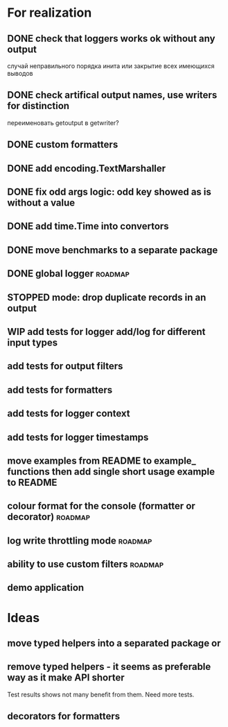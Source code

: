 #+TODO: WIP(s) STOPPED(p) | DONE(d) CANCELED(c@)
* For realization
** DONE check that loggers works ok without any output
   случай неправильного порядка инита
   или закрытие всех имеющихся выводов
** DONE check artifical output names, use writers for distinction
   переименовать getoutput в getwriter?
** DONE custom formatters
** DONE add encoding.TextMarshaller
** DONE fix odd args logic: odd key showed as is without a value
** DONE add time.Time into convertors
** DONE move benchmarks to a separate package
** DONE global logger										:roadmap:
** STOPPED mode: drop duplicate records in an output
** WIP add tests for logger add/log for different input types
** add tests for output filters
** add tests for formatters
** add tests for logger context
** add tests for logger timestamps
** move examples from README to example_ functions then add single short usage example to README
** colour format for the console (formatter or decorator)			:roadmap:
** log write throttling mode										:roadmap:
** ability to use custom filters									:roadmap:
** demo application
* Ideas
** move typed helpers into a separated package or
** remove typed helpers - it seems as preferable way as it make API shorter
   Test results shows not many benefit from them. Need more tests.
** decorators for formatters
